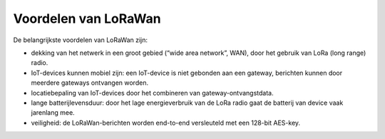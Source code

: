 Voordelen van LoRaWan
---------------------

.. figure:: TTN-gateways-amsterdam.png
    :width: 600px
    :align: center

De belangrijkste voordelen van LoRaWan zijn:

* dekking van het netwerk in een groot gebied (“wide area network”, WAN),
  door het gebruik van LoRa (long range) radio.
* IoT-devices kunnen mobiel zijn: een IoT-device is niet gebonden aan een gateway,
  berichten kunnen door meerdere gateways ontvangen worden.
* locatiebepaling van IoT-devices door het combineren van gateway-ontvangstdata.
* lange batterijlevensduur:
  door het lage energieverbruik van de LoRa radio gaat de batterij van device vaak jarenlang mee.
* veiligheid: de LoRaWan-berichten worden end-to-end versleuteld met een 128-bit AES-key.

